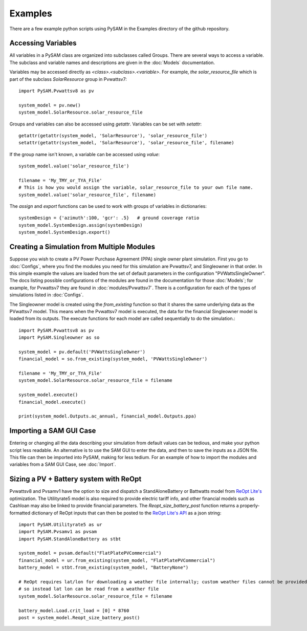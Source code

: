 .. Examples:

Examples
========

There are a few example python scripts using PySAM in the Examples directory of the github repository.

Accessing Variables
*******************

All variables in a PySAM class are organized into subclasses called Groups.
There are several ways to access a variable.  The subclass and variable names
and descriptions are given in the :doc:`Models` documentation.

Variables may be accessed directly as `<class>.<subclass>.<variable>`.
For example, `the solar_resource_file` which is part of the subclass `SolarResource` group in Pvwattsv7::

    import PySAM.Pvwattsv8 as pv

    system_model = pv.new()
    system_model.SolarResource.solar_resource_file


Groups and variables can also be accessed using `getattr`. Variables can be set with `setattr`::

    getattr(getattr(system_model, 'SolarResource'), 'solar_resource_file')
    setattr(getattr(system_model, 'SolarResource'), 'solar_resource_file', filename)

If the group name isn't known, a variable can be accessed using `value`::

    system_model.value('solar_resource_file')

    filename = 'My_TMY_or_TYA_File'
    # This is how you would assign the variable, solar_resource_file to your own file name.
    system_model.value('solar_resource_file', filename)


The `assign` and `export` functions can be used to work with groups of variables in dictionaries::

    systemDesign = {'azimuth':100, 'gcr': .5}   # ground coverage ratio
    system_model.SystemDesign.assign(systemDesign)
    system_model.SystemDesign.export()

Creating a Simulation from Multiple Modules
*******************************************


Suppose you wish to create a PV Power Purchase Agreement (PPA) single owner
plant simulation. First you go to :doc:`Configs`, where you find the modules you
need for this simulation are Pvwattsv7, and Singleowner in that order.  In this
simple example the values are loaded from the set of default parameters in the
configuration "PVWattsSingleOwner".  The docs listing possible configurations of
the modules are found in the documentation for those :doc:`Models`; for example,
for Pvwattsv7 they are found in :doc:`modules/Pvwattsv7`.  There is a
configuration for each of the types of simulations listed in :doc:`Configs`.

The Singleowner model is created using the `from_existing` function so that it
shares the same underlying data as the
PVwattsv7 model.  This means when the Pvwattsv7 model is executed, the data for
the financial Singleowner model is loaded from its outputs. The execute
functions for each model are called sequentially to do the simulation.::

    import PySAM.Pvwattsv8 as pv
    import PySAM.Singleowner as so

    system_model = pv.default('PVWattsSingleOwner')
    financial_model = so.from_existing(system_model, 'PVWattsSingleOwner')

    filename = 'My_TMY_or_TYA_File'
    system_model.SolarResource.solar_resource_file = filename

    system_model.execute()
    financial_model.execute()

    print(system_model.Outputs.ac_annual, financial_model.Outputs.ppa)


Importing a SAM GUI Case
************************

Entering or changing all the data describing your simulation from default values
can be tedious, and make your python script less readable.  An alternative is to
use the SAM GUI to enter the data, and then to save the inputs as a JSON file.
This file can then be imported into PySAM, making for less tedium.
For an example of how to import the modules and variables from a SAM GUI Case, see :doc:`Import`.


Sizing a PV + Battery system with ReOpt
***************************************

Pvwattsv8 and Pvsamv1 have the option to size and dispatch a StandAloneBattery
or Battwatts model from `ReOpt Lite's <https://developer.nrel.gov/docs/energy-optimization/reopt-v1/>`_ optimization.
The Utilityrate5 model is also required to provide electric tariff
info, and other financial models
such as Cashloan may also be linked to provide financial parameters. The
`Reopt_size_battery_post` function returns
a properly-formatted dictionary of ReOpt inputs that can then be posted to the
`ReOpt Lite's API <https://github.com/NREL/REopt-API-Analysis>`_ as a json string::

    import PySAM.Utilityrate5 as ur
    import PySAM.Pvsamv1 as pvsam
    import PySAM.StandAloneBattery as stbt

    system_model = pvsam.default("FlatPlatePVCommercial")
    financial_model = ur.from_existing(system_model, "FlatPlatePVCommercial")
    battery_model = stbt.from_existing(system_model, "BatteryNone")

    # ReOpt requires lat/lon for downloading a weather file internally; custom weather files cannot be provided
    # so instead lat lon can be read from a weather file
    system_model.SolarResource.solar_resource_file = filename

    battery_model.Load.crit_load = [0] * 8760
    post = system_model.Reopt_size_battery_post()



